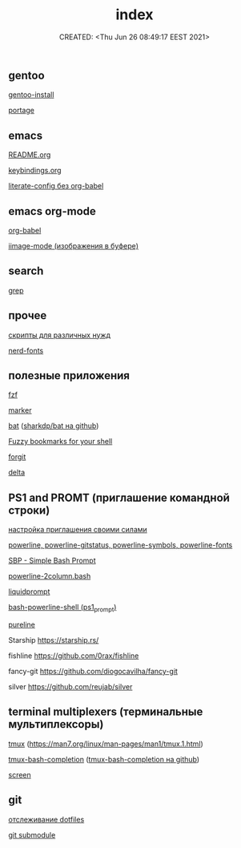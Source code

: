 # -*- mode: org; -*-
#+TITLE: index
#+DESCRIPTION:
#+KEYWORDS:
#+AUTHOR:
#+email:
#+INFOJS_OPT:
#+STARTUP:  content

#+DATE: CREATED: <Thu Jun 26 08:49:17 EEST 2021>
# Time-stamp: <Последнее обновление -- Monday July 26 23:35:31 EEST 2021>


** gentoo

   [[file:gentoo/install_gentoo.org][gentoo-install]]

   [[file:gentoo/portage.org][portage]]

** emacs

   [[file:emacs/README.org][README.org]]

   [[file:emacs/keybindings.org][keybindings.org]]

   [[file:emacs/literate-config_without_org-babel.org][literate-config без org-babel]]

** emacs org-mode

   [[file:emacs/org-babel.org][org-babel]]

   [[file:emacs/images.org][iimage-mode (изображения в буфере)]]

** search

   [[file:search/grep.org][grep]]

** прочее

   [[file:other/scripts.org][скрипты для различных нужд]]

   [[file:other/nerd-fonts.org][nerd-fonts]]

** полезные приложения

   [[file:useful_applications/fzf.org][fzf]]

   [[file:useful_applications/marker.org][marker]]

   [[file:useful_applications/bat.org][bat]] ([[https://github.com/sharkdp/bat][sharkdp/bat на github]])

   [[file:useful_applications/fzf_bookmarks.org][Fuzzy bookmarks for your shell]]

   [[file:useful_applications/forgit.org][forgit]]

   [[file:useful_applications/delta.org][delta]]

** PS1 and PROMT (приглашение командной строки)

    [[file:PS1/up_your_own.org][настройка приглашения своими силами]]

    [[file:PS1/powerline.org][powerline, powerline-gitstatus, powerline-symbols, powerline-fonts]]

    [[file:PS1/simple_bash_prompt.org][SBP - Simple Bash Prompt]]

    [[file:PS1/powerline-2column.org][powerline-2column.bash]]

    [[file:PS1/liquidprompt.org][liquidprompt]]

    [[file:PS1/bash-powerline-shell_(ps1_prompt).org][bash-powerline-shell (ps1_prompt)]]

    [[file:PS1/pureline.org][pureline]]

    Starship        https://starship.rs/

    fishline        https://github.com/0rax/fishline

    fancy-git       https://github.com/diogocavilha/fancy-git

    silver          https://github.com/reujab/silver

** terminal multiplexers (терминальные мультиплексоры)

    [[file:terminal_multiplexers/tmux.org][tmux]] (https://man7.org/linux/man-pages/man1/tmux.1.html)

    [[file:terminal_multiplexers/tmux-bash-completion.org][tmux-bash-completion]] ([[https://github.com/imomaliev/tmux-bash-completion][tmux-bash-completion на github]])

    [[file:terminal_multiplexers/screen.org][screen]]

** git

   [[file:git/dotfiles.org][отслеживание dotfiles]]

   [[file:git/git_submodule.org][git submodule]]
